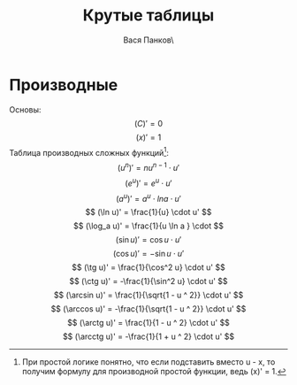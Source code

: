 #+latex_header: \usepackage[utf8x]{inputenc}
#+latex_header: \usepackage[T2A]{fontenc}
#+latex_header: \usepackage[russian,english]{babel}
#+OPTIONS: tex:imagemagick
#+OPTIONS: toc:nil
#+OPTIONS: tex:t

#+TITLE: Крутые таблицы
#+AUTHOR: Вася Панков\

#+begin_export latex
  \clearpage \tableofcontents \clearpage
#+end_export


* Производные
Основы: 
$$ (C)' = 0 $$ 
$$ (x)' = 1 $$
Таблицa производных сложных функций[fn:1]:
$$ (u^n)' = nu^{n - 1} \cdot u' $$ 
$$ (e^u)' = e^u \cdot u' $$ 
$$ (a^u)' = a^u \cdot lna \cdot u' $$ 
$$ (\ln u)' = \frac{1}{u} \cdot u' $$
$$ (\log_a u)' = \frac{1}{u \ln a } \cdot $$
$$ (\sin u)' = \cos u \cdot u' $$
$$ (\cos u)' = -\sin u \cdot u' $$
$$ (\tg u)' = \frac{1}{\cos^2 u} \cdot u' $$
$$ (\ctg u)' = -\frac{1}{\sin^2 u} \cdot u' $$
$$ (\arcsin u)' = \frac{1}{\sqrt{1 - u ^ 2}} \cdot u' $$
$$ (\arccos u)' = -\frac{1}{\sqrt{1 - u ^ 2}} \cdot u' $$
$$ (\arctg u)' = \frac{1}{1 - u ^ 2} \cdot u' $$
$$ (\arcctg u)' = -\frac{1}{1 + u ^ 2} \cdot u' $$
[fn:1] При простой логике понятно, что если подставить вместо u - x, то получим формулу для производной простой функции, ведь (x)' = 1.
